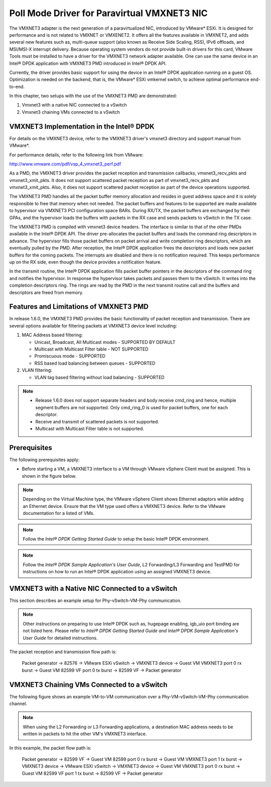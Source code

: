 ..  BSD LICENSE
    Copyright(c) 2010-2014 Intel Corporation. All rights reserved.
    All rights reserved.

    Redistribution and use in source and binary forms, with or without
    modification, are permitted provided that the following conditions
    are met:

    * Redistributions of source code must retain the above copyright
    notice, this list of conditions and the following disclaimer.
    * Redistributions in binary form must reproduce the above copyright
    notice, this list of conditions and the following disclaimer in
    the documentation and/or other materials provided with the
    distribution.
    * Neither the name of Intel Corporation nor the names of its
    contributors may be used to endorse or promote products derived
    from this software without specific prior written permission.

    THIS SOFTWARE IS PROVIDED BY THE COPYRIGHT HOLDERS AND CONTRIBUTORS
    "AS IS" AND ANY EXPRESS OR IMPLIED WARRANTIES, INCLUDING, BUT NOT
    LIMITED TO, THE IMPLIED WARRANTIES OF MERCHANTABILITY AND FITNESS FOR
    A PARTICULAR PURPOSE ARE DISCLAIMED. IN NO EVENT SHALL THE COPYRIGHT
    OWNER OR CONTRIBUTORS BE LIABLE FOR ANY DIRECT, INDIRECT, INCIDENTAL,
    SPECIAL, EXEMPLARY, OR CONSEQUENTIAL DAMAGES (INCLUDING, BUT NOT
    LIMITED TO, PROCUREMENT OF SUBSTITUTE GOODS OR SERVICES; LOSS OF USE,
    DATA, OR PROFITS; OR BUSINESS INTERRUPTION) HOWEVER CAUSED AND ON ANY
    THEORY OF LIABILITY, WHETHER IN CONTRACT, STRICT LIABILITY, OR TORT
    (INCLUDING NEGLIGENCE OR OTHERWISE) ARISING IN ANY WAY OUT OF THE USE
    OF THIS SOFTWARE, EVEN IF ADVISED OF THE POSSIBILITY OF SUCH DAMAGE.

Poll Mode Driver for Paravirtual VMXNET3 NIC
============================================

The VMXNET3 adapter is the next generation of a paravirtualized NIC, introduced by VMware* ESXi.
It is designed for performance and is not related to VMXNET or VMXENET2.
It offers all the features available in VMXNET2, and adds several new features such as,
multi-queue support (also known as Receive Side Scaling, RSS),
IPv6 offloads, and MSI/MSI-X interrupt delivery.
Because operating system vendors do not provide built-in drivers for this card,
VMware Tools must be installed to have a driver for the VMXNET3 network adapter available.
One can use the same device in an Intel® DPDK application with VMXNET3 PMD introduced in Intel® DPDK API.

Currently, the driver provides basic support for using the device in an Intel® DPDK application running on a guest OS.
Optimization is needed on the backend, that is, the VMware* ESXi vmkernel switch, to achieve optimal performance end-to-end.

In this chapter, two setups with the use of the VMXNET3 PMD are demonstrated:

#.  Vmxnet3 with a native NIC connected to a vSwitch

#.  Vmxnet3 chaining VMs connected to a vSwitch

VMXNET3 Implementation in the Intel® DPDK
-----------------------------------------

For details on the VMXNET3 device, refer to the VMXNET3 driver's vmxnet3 directory and support manual from VMware*.

For performance details, refer to the following link from VMware:

`http://www.vmware.com/pdf/vsp_4_vmxnet3_perf.pdf <http://www.vmware.com/pdf/vsp_4_vmxnet3_perf.pdf>`_

As a PMD, the VMXNET3 driver provides the packet reception and transmission callbacks, vmxnet3_recv_pkts and vmxnet3_xmit_pkts.
It does not support scattered packet reception as part of vmxnet3_recv_pkts and vmxnet3_xmit_pkts.
Also, it does not support scattered packet reception as part of the device operations supported.

The VMXNET3 PMD handles all the packet buffer memory allocation and resides in guest address space
and it is solely responsible to free that memory when not needed.
The packet buffers and features to be supported are made available to hypervisor via VMXNET3 PCI configuration space BARs.
During RX/TX, the packet buffers are exchanged by their GPAs,
and the hypervisor loads the buffers with packets in the RX case and sends packets to vSwitch in the TX case.

The VMXNET3 PMD is compiled with vmxnet3 device headers.
The interface is similar to that of the other PMDs available in the Intel® DPDK API.
The driver pre-allocates the packet buffers and loads the command ring descriptors in advance.
The hypervisor fills those packet buffers on packet arrival and write completion ring descriptors,
which are eventually pulled by the PMD.
After reception, the Intel® DPDK application frees the descriptors and loads new packet buffers for the coming packets.
The interrupts are disabled and there is no notification required.
This keeps performance up on the RX side, even though the device provides a notification feature.

In the transmit routine, the Intel® DPDK application fills packet buffer pointers in the descriptors of the command ring
and notifies the hypervisor.
In response the hypervisor takes packets and passes them to the vSwitch. It writes into the completion descriptors ring.
The rings are read by the PMD in the next transmit routine call and the buffers and descriptors are freed from memory.

Features and Limitations of VMXNET3 PMD
---------------------------------------

In release 1.6.0, the VMXNET3 PMD provides the basic functionality of packet reception and transmission.
There are several options available for filtering packets at VMXNET3 device level including:

#.  MAC Address based filtering:

    *   Unicast, Broadcast, All Multicast modes - SUPPORTED BY DEFAULT

    *   Multicast with Multicast Filter table - NOT SUPPORTED

    *   Promiscuous mode - SUPPORTED

    *   RSS based load balancing between queues - SUPPORTED

#.  VLAN filtering:

    *   VLAN tag based filtering without load balancing - SUPPORTED

.. note::


    *   Release 1.6.0 does not support separate headers and body receive cmd_ring and hence,
        multiple segment buffers are not supported.
        Only cmd_ring_0 is used for packet buffers, one for each descriptor.

    *   Receive and transmit of scattered packets is not supported.

    *   Multicast with Multicast Filter table is not supported.

Prerequisites
-------------

The following prerequisites apply:

*   Before starting a VM, a VMXNET3 interface to a VM through VMware vSphere Client must be assigned.
    This is shown in the figure below.

.. image32_png has been renamed

|vmxnet3_int|

.. note::

    Depending on the Virtual Machine type, the VMware vSphere Client shows Ethernet adaptors while adding an Ethernet device.
    Ensure that the VM type used offers a VMXNET3 device. Refer to the VMware documentation for a listed of VMs.

.. note::

    Follow the *Intel® DPDK Getting Started Guide* to setup the basic Intel® DPDK environment.

.. note::

    Follow the *Intel® DPDK Sample Application's User Guide*, L2 Forwarding/L3 Forwarding and
    TestPMD for instructions on how to run an Intel® DPDK application using an assigned VMXNET3 device.

VMXNET3 with a Native NIC Connected to a vSwitch
------------------------------------------------

This section describes an example setup for Phy-vSwitch-VM-Phy communication.

.. image33_png has been renamed

|vswitch_vm|

.. note::

    Other instructions on preparing to use Intel® DPDK such as, hugepage enabling, igb_uio port binding are not listed here.
    Please refer to *Intel® DPDK Getting Started Guide and Intel® DPDK Sample Application's User Guide* for detailed instructions.

The packet reception and transmission flow path is:

    Packet generator -> 82576 -> VMware ESXi vSwitch -> VMXNET3 device -> Guest VM VMXNET3 port 0 rx burst -> Guest
    VM 82599 VF port 0 tx burst -> 82599 VF -> Packet generator

VMXNET3 Chaining VMs Connected to a vSwitch
-------------------------------------------

The following figure shows an example VM-to-VM communication over a Phy-VM-vSwitch-VM-Phy communication channel.

.. image34_png has been renamed

|vm_vm_comms|

.. note::

    When using the L2 Forwarding or L3 Forwarding applications,
    a destination MAC address needs to be written in packets to hit the other VM's VMXNET3 interface.

In this example, the packet flow path is:

    Packet generator -> 82599 VF -> Guest VM 82599 port 0 rx burst -> Guest VM VMXNET3 port 1 tx burst -> VMXNET3
    device -> VMware ESXi vSwitch -> VMXNET3 device -> Guest VM VMXNET3 port 0 rx burst -> Guest VM 82599 VF port 1 tx burst -> 82599 VF -> Packet generator

.. |vm_vm_comms| image:: img/vm_vm_comms.png

.. |vmxnet3_int| image:: img/vmxnet3_int.png

.. |vswitch_vm| image:: img/vswitch_vm.png
